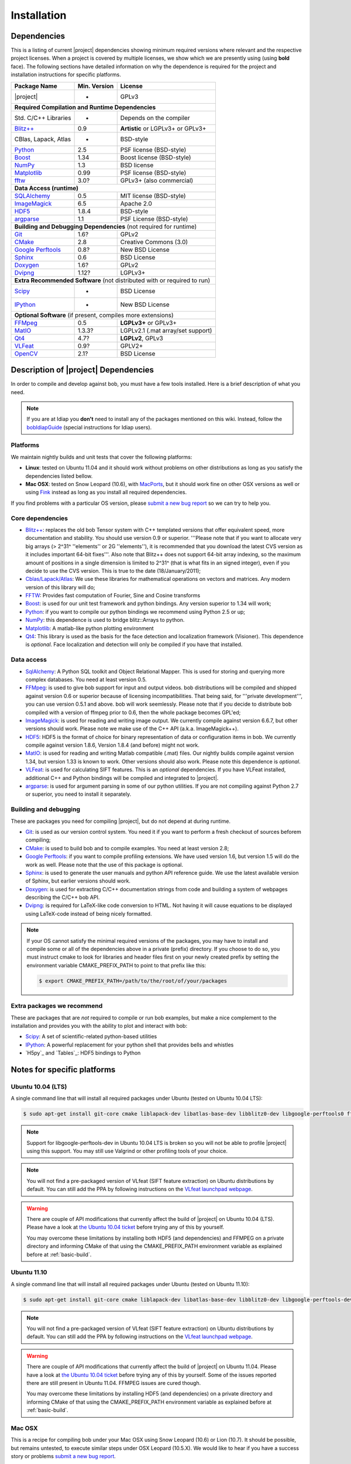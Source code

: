 .. vim: set fileencoding=utf-8 :
.. Andre Anjos <andre.anjos@idiap.ch>
.. Wed Jan 11 14:43:35 2012 +0100
.. 
.. Copyright (C) 2011-2012 Idiap Reasearch Institute, Martigny, Switzerland
.. 
.. This program is free software: you can redistribute it and/or modify
.. it under the terms of the GNU General Public License as published by
.. the Free Software Foundation, version 3 of the License.
.. 
.. This program is distributed in the hope that it will be useful,
.. but WITHOUT ANY WARRANTY; without even the implied warranty of
.. MERCHANTABILITY or FITNESS FOR A PARTICULAR PURPOSE.  See the
.. GNU General Public License for more details.
.. 
.. You should have received a copy of the GNU General Public License
.. along with this program.  If not, see <http://www.gnu.org/licenses/>.

**************
 Installation
**************

.. _section-dependencies:

Dependencies
------------

This is a listing of current |project| dependencies showing minimum required
versions where relevant and the respective project licenses. When a project is
covered by multiple licenses, we show which we are presently using (using
**bold** face). The following sections have detailed information on why the
dependence is required for the project and installation instructions for
specific platforms.

+----------------------+--------------+------------------------------------+
| Package Name         | Min. Version | License                            |
+======================+==============+====================================+
| |project|            | -            | GPLv3                              |
+----------------------+--------------+------------------------------------+
| **Required Compilation and Runtime Dependencies**                        |
+----------------------+--------------+------------------------------------+
| Std. C/C++ Libraries | -            | Depends on the compiler            |
+----------------------+--------------+------------------------------------+
| `Blitz++`_           | 0.9          | **Artistic** or LGPLv3+ or GPLv3+  |
+----------------------+--------------+------------------------------------+
| CBlas, Lapack, Atlas | -            | BSD-style                          |
+----------------------+--------------+------------------------------------+
| `Python`_            | 2.5          | PSF license (BSD-style)            |
+----------------------+--------------+------------------------------------+
| `Boost`_             | 1.34         | Boost license (BSD-style)          |
+----------------------+--------------+------------------------------------+
| `NumPy`_             | 1.3          | BSD license                        |
+----------------------+--------------+------------------------------------+
| `Matplotlib`_        | 0.99         | PSF license (BSD-style)            |
+----------------------+--------------+------------------------------------+
| `fftw`_              | 3.0?         | GPLv3+ (also commercial)           |
+----------------------+--------------+------------------------------------+
| **Data Access (runtime)**                                                |
+----------------------+--------------+------------------------------------+
| `SQLAlchemy`_        | 0.5          | MIT license (BSD-style)            |
+----------------------+--------------+------------------------------------+
| `ImageMagick`_       | 6.5          | Apache 2.0                         |
+----------------------+--------------+------------------------------------+
| `HDF5`_              | 1.8.4        | BSD-style                          |
+----------------------+--------------+------------------------------------+
| `argparse`_          | 1.1          | PSF License (BSD-style)            |
+----------------------+--------------+------------------------------------+
| **Building and Debugging Dependencies** (not required for runtime)       |
+----------------------+--------------+------------------------------------+
| `Git`_               | 1.6?         | GPLv2                              |
+----------------------+--------------+------------------------------------+
| `CMake`_             | 2.8          | Creative Commons (3.0)             |
+----------------------+--------------+------------------------------------+
| `Google Perftools`_  | 0.8?         | New BSD License                    |
+----------------------+--------------+------------------------------------+
| `Sphinx`_            | 0.6          | BSD License                        |
+----------------------+--------------+------------------------------------+
| `Doxygen`_           | 1.6?         | GPLv2                              |
+----------------------+--------------+------------------------------------+
| `Dvipng`_            | 1.12?        | LGPLv3+                            |
+----------------------+--------------+------------------------------------+
| **Extra Recommended Software** (not distributed with or required to run) | 
+----------------------+--------------+------------------------------------+
| `Scipy`_             | -            | BSD License                        |
+----------------------+--------------+------------------------------------+
| `IPython`_           | -            | New BSD License                    |
+----------------------+--------------+------------------------------------+
| **Optional Software** (if present, compiles more extensions)             |
+----------------------+--------------+------------------------------------+
| `FFMpeg`_            | 0.5          | **LGPLv3+** or GPLv3+              |
+----------------------+--------------+------------------------------------+
| `MatIO`_             | 1.3.3?       | LGPLv2.1 (.mat array/set support)  | 
+----------------------+--------------+------------------------------------+
| `Qt4`_               | 4.7?         | **LGPLv2**, GPLv3                  |
+----------------------+--------------+------------------------------------+
| `VLFeat`_            | 0.9?         | GPLV2+                             |
+----------------------+--------------+------------------------------------+
| `OpenCV`_            | 2.1?         | BSD License                        |
+----------------------+--------------+------------------------------------+


Description of |project| Dependencies
-------------------------------------

In order to compile and develop against bob, you must have a few tools
installed. Here is a brief description of what you need.

.. note::
   If you are at Idiap you **don't** need to install any of the packages
   mentioned on this wiki. Instead, follow the `bobIdiapGuide`_ (special
   instructions for Idiap users).

Platforms
=========

We maintain nightly builds and unit tests that cover the following platforms:

* **Linux**: tested on Ubuntu 11.04 and it should work without problems on
  other distributions as long as you satisfy the dependencies listed bellow.
* **Mac OSX**: tested on Snow Leopard (10.6), with `MacPorts`_, but it should
  work fine on other OSX versions as well or using `Fink`_ instead as long as
  you install all required dependencies.

If you find problems with a particular OS version, please `submit a new bug
report`_ so we can try to help you.

Core dependencies
=================

* `Blitz++`_: replaces the old bob Tensor system with C++ templated
  versions that offer equivalent speed, more documentation and stability. You
  should use version 0.9 or superior. '''Please note that if you want to
  allocate very big arrays (> 2^31^ ''elements'' or 2G ''elements''), it is
  recommended that you download the latest CVS version as it includes important
  64-bit fixes'''. Also note that Blitz++ does not support 64-bit array
  indexing, so the maximum amount of positions in a single dimension is limited
  to 2^31^  (that is what fits in an signed integer), even if you decide to use
  the CVS version. This is true to the date (18/January/2011);
* `Cblas/Lapack/Atlas`_: We use these libraries for mathematical operations
  on vectors and matrices. Any modern version of this library will do;
* `FFTW`_: Provides fast computation of Fourier, Sine and Cosine transforms
* `Boost`_: is used for our unit test framework and python bindings. Any
  version superior to 1.34 will work;
* `Python`_: if you want to compile our python bindings we recommend using
  Python 2.5 or up;
* `NumPy`_: this dependence is used to bridge blitz::Arrays to python.
* `Matplotlib`_: A matlab-like python plotting environment
* `Qt4`_: This library is used as the basis for the face detection and
  localization framework (Visioner). This dependence is *optional*. Face
  localization and detection will only be compiled if you have that installed.

Data access
===========

* `SqlAlchemy`_: A Python SQL toolkit and Object Relational Mapper. This is
  used for storing and querying more complex databases. You need at least
  version 0.5.
* `FFMpeg`_: is used to give bob support for input and output videos.
  bob distributions will be compiled and shipped against version 0.6 or
  superior because of licensing incompatibilities. That being said, for
  '''private development''', you can use version 0.5.1 and above. bob will
  work seemlessly. Please note that if you decide to distribute bob compiled
  with a version of ffmpeg prior to 0.6, then the whole package becomes GPL'ed;
* `ImageMagick`_: is used for reading and writing image output. We
  currently compile against version 6.6.7, but other versions should work.
  Please note we make use of the C++ API (a.k.a. ImageMagick++).
* `HDF5`_: HDF5 is the format of choice for binary representation of data
  or configuration items in bob. We currently compile against version 1.8.6,
  Version 1.8.4 (and before) might not work.
* `MatIO`_: is used for reading and writing Matlab compatible (.mat) files.
  Our nightly builds compile against version 1.34, but version 1.33 is known to
  work. Other versions should also work. Please note this dependence is
  *optional*.
* `VLFeat`_: is used for calculating SIFT features. This is an *optional*
  dependencies. If you have VLFeat installed, additional C++ and Python
  bindings will be compiled and integrated to |project|.
* `argparse`_: is used for argument parsing in some of our python utilities. If
  you are not compiling against Python 2.7 or superior, you need to install it
  separately.

.. _basic-build:

Building and debugging
======================

These are packages you need for compiling |project|, but do not depend at
during runtime.

* `Git`_: is used as our version control system. You need it if you want to
  perform a fresh checkout of sources beforem compiling;
* `CMake`_: is used to build bob and to compile examples. You need at
  least version 2.8;
* `Google Perftools`_: if you want to compile profiling extensions. We have
  used version 1.6, but version 1.5 will do the work as well. Please note that
  the use of this package is optional.
* `Sphinx`_: is used to generate the user manuals and python API reference
  guide. We use the latest available version of Sphinx, but earlier versions
  should work.
* `Doxygen`_: is used for extracting C/C++ documentation strings from code
  and building a system of webpages describing the C/C++ bob API.
* `Dvipng`_: is required for LaTeX-like code conversion to HTML. Not having it
  will cause equations to be displayed using LaTeX-code instead of being nicely
  formatted.

.. note::
   If your OS cannot satisfy the minimal required versions of the packages, you
   may have to install and compile some or all of the dependencies above in a
   private (prefix) directory. If you choose to do so, you must instruct cmake
   to look for libraries and header files first on your newly created prefix by
   setting the environment variable CMAKE_PREFIX_PATH to point to that prefix
   like this:

   .. code-block:: sh

      $ export CMAKE_PREFIX_PATH=/path/to/the/root/of/your/packages

Extra packages we recommend
===========================

These are packages that are *not* required to compile or run bob examples,
but make a nice complement to the installation and provides you with the
ability to plot and interact with bob:

* `Scipy`_: A set of scientific-related python-based utilities
* `IPython`_: A powerful replacement for your python shell that provides bells
  and whistles
* `H5py`_ and `Tables`_: HDF5 bindings to Python

Notes for specific platforms
----------------------------

Ubuntu 10.04 (LTS)
==================

A single command line that will install all required packages under Ubuntu
(tested on Ubuntu 10.04 LTS):

.. code-block:: sh

   $ sudo apt-get install git-core cmake liblapack-dev libatlas-base-dev libblitz0-dev libgoogle-perftools0 ffmpeg libavcodec-dev libswscale-dev libboost-all-dev libavformat-dev graphviz libxml2-dev libmatio-dev libmagick++9-dev python-scipy python-numpy python-matplotlib ipython h5utils hdf5-tools libhdf5-doc libhdf5-serial-dev python-argparse python-sqlalchemy python-sphinx dvipng libqt4-dev libfftw3-dev

.. note::

  Support for libgoogle-perftools-dev in Ubuntu 10.04 LTS is broken so you will
  not be able to profile |project| using this support. You may still use
  Valgrind or other profiling tools of your choice.

.. note::

  You will not find a pre-packaged version of VLfeat (SIFT feature extraction)
  on Ubuntu distributions by default. You can still add the PPA by following
  instructions on the `VLfeat launchpad webpage`_.

.. warning::

  There are couple of API modifications that currently affect the build of
  |project| on Ubuntu 10.04 (LTS). Please have a look at `the Ubuntu 10.04
  ticket`_ before trying any of this by yourself.

  You may overcome these limitations by installing both HDF5 (and dependencies)
  and FFMPEG on a private directory and informing CMake of that using
  the CMAKE_PREFIX_PATH environment variable as explained before at
  :ref:`basic-build`.

Ubuntu 11.10
============

A single command line that will install all required packages under Ubuntu
(tested on Ubuntu 11.10):

.. code-block:: sh

   $ sudo apt-get install git-core cmake liblapack-dev libatlas-base-dev libblitz0-dev libgoogle-perftools-dev ffmpeg libavcodec-dev libswscale-dev libboost-all-dev libavformat-dev graphviz libxml2-dev libmatio-dev libmagick++9-dev python-scipy python-numpy python-matplotlib ipython h5utils hdf5-tools libhdf5-doc libhdf5-serial-dev python-sqlalchemy python-sphinx dvipng libqt4-dev libfftw3-dev

.. note::

  You will not find a pre-packaged version of VLfeat (SIFT feature extraction)
  on Ubuntu distributions by default. You can still add the PPA by following
  instructions on the `VLfeat launchpad webpage`_.

.. warning::

  There are couple of API modifications that currently affect the build of
  |project| on Ubuntu 11.04. Please have a look at `the Ubuntu 10.04
  ticket`_ before trying any of this by yourself. Some of the issues reported
  there are still present in Ubuntu 11.04. FFMPEG issues are cured though.

  You may overcome these limitations by installing HDF5 (and dependencies)
  on a private directory and informing CMake of that using the
  CMAKE_PREFIX_PATH environment variable as explained before at
  :ref:`basic-build`.

Mac OSX
=======

This is a recipe for compiling bob under your Mac OSX using Snow Leopard (10.6)
or Lion (10.7). It should be possible, but remains untested, to execute similar
steps under OSX Leopard (10.5.X). We would like to hear if you have a success
story or problems `submit a new bug report`_.

This recipe assumes you have already gone through the standard,
well-documented, `MacPorts installation instructions`_ and has a prompt just in
front of you and a checkout of bob you want to try out. Then, just do, at
your shell prompt:

.. code-block:: sh

   $ sudo port install cmake blitz ffmpeg python26 python_select gcc44 gcc_select py26-numpy -atlas matio imagemagick py26-ipython py26-matplotlib google-perftools doxygen py26-sphinx texlive-bin hdf5-18 py26-argparse qt4-mac boost +python26 python26-scipy +no_atlas fftw-3 vlfeat
   $ # go for a long coffee 

After the installation has finished, make sure you select python 2.6 (macports)
as your default shell:

.. code-block:: sh

  $ sudo port select python python26

This will make sure you use the correct version of python by default, but it is
not strictly necessary, if you remember choosing it correctly when starting a
prompt manually.

.. note::

  If you are installing on a machine running OSX Lion (10.7), use qt4-mac-devel
  (version 4.8) instead of the package "qt4-mac".

.. note::

  This setup will guide you to choose Python_ 2.6 as the interpreter where
  |project| will run. You can use Python_ 2.7 as well. Make the required
  modifications on the instructions above so to install packages for that
  version of python instead.

You can also install git if you want to submit patches to us:

.. code-block:: sh

   $ sudo port install  git-core +python26

For compiling |project| under OSX, we recommend the use of "llvm-gcc" instead
of plain gcc. After running the command above, do the following:

.. code-block:: sh

   $ sudo port select gcc llvm-gcc42
   #or
   $ sudo port select gcc mp-llvm-gcc42

.. warning::

  If you have an old ports tree, you may have to do instead:

  .. code-block:: sh

     $ sudo gcc_select llvm-gcc42
     #or
     $ sudo gcc_select mp-llvm-gcc42

.. warning::
   * The current MacPorts versionf blitz does not compile with anything newer
     than gcc-4.2.

After you have gone through these installation steps, you can proceed with the
normal :ref:`section-compilation` instructions. If you have followed the
`MacPorts`_ installation guide to the letter, your environment should be
correctly set. You **don't** need to setup any other environment variable.

Obtaining the code
------------------

To install bob you need first to set your mind on what to install. You can
choose between a released stable version from `Bob's website` or checkout and
build yourself following :ref:`section-compilation`.

.. warning::

  *Make sure to read  and install all requirements defined in*
  :ref:`section-dependencies`, *prior to running bob applications.*

Grab a tarball and change into the directory of your choice, let's say
``WORKDIR``:

.. code-block:: sh

  $ cd WORKDIR
  $ wget |bobweb|/nightlies/bob-nightly-latest.tar.gz
  $ tar xvfz bob-nightly-latest.tar.gz

.. _section-checkout:

Cloning/Checking out |project|
------------------------------

To checkout you currently need access to Idiap's internal filesystem (to be
publicly available soon!):

.. code-block:: sh

   $ git clone username@machine.idiap.ch:/idiap/group/bob/git/bob.git

You have to fill the ``username`` and ``machine`` bits with your Idiap username
and the machine you want to use for ssh. Please note that in order to push
changes you need that ``machine`` does have `BuildBot`_ packages installed so
that our build server is correctly informed of changes. Please contact one of
the |project| developers to learn about existing machines with packages
pre-installed.

.. _section-compilation:

Compiling the code
------------------

If you decided to download a source-form distribution. You need to compile it
in the destination machine before using it. Just execute:

.. code-block:: sh
   
   $ cd bob-x.y
   $ bin/debug.sh
   # or
   $ bin/release.sh

This will compile and install (under the directory `install` in the current
working directory) all libraries, executables and headers available in
|project|. You can fine tune the behavior of these shell scripts by looking up
its help message:

.. code-block:: sh

   $ bin/debug.sh --help
   # or
   $ bin/release.sh --help

Troubleshooting compilation
===========================

Most of the problems concerning compilation come from not satisfying correctly
the :ref:`section-dependencies`. Start by double-checking every dependency or
base OS and check everything is as expected. If you cannot go through, please
`submit a new bug report`_ in our tracking system. At this time make sure to
specify your OS version and the versions of the external dependencies so we can
try to reproduce the failure.

.. Place here references to all citations in lower case

.. _macports: http://www.macports.org
.. _macports installation instructions: http://www.macports.org/install.php
.. _fink: http://www.finkproject.org
.. _submit a new bug report: https://www.idiap.ch/software/bob/newticket
.. _blitz++: http://www.oonumerics.org/blitz
.. _cmake: http://www.cmake.org
.. _ffmpeg: http://www.ffmpeg.org
.. _cblas/lapack/atlas: http://www.netlib.org Cblas/Lapack/Atlas
.. _boost: http://www.boost.org
.. _python: http://www.python.org
.. _google perftools: http://code.google.com/p/google-perftools
.. _numpy: http://http://numpy.scipy.org
.. _libxml2: http://xmlsoft.org
.. _doxygen: http://www.doxygen.org
.. _sphinx: http://sphinx.pocoo.org
.. _matio: http://matio.sourceforge.net
.. _imagemagick: http://www.imagemagick.org
.. _hdf5: http://www.hdfgroup.org/HDF5
.. _scipy: http://www.scipy.org
.. _ipython: http://ipython.scipy.org
.. _matplotlib: http://matplotlib.sourceforge.net
.. _bobidiapguide: https://www.idiap.ch/software/bob/wiki/BobIdiapGuide
.. _buildbot: http://trac.buildbot.net
.. _the Ubuntu 10.04 ticket: http://www.idiap.ch/software/bob/ticket/89/
.. _argparse: http://code.google.com/p/argparse/
.. _sqlalchemy: http://www.sqlalchemy.org/
.. _dvipng: http://savannah.nongnu.org/projects/dvipng/
.. _qt4: http://qt.nokia.com/ 
.. _git: http://git-scm.com/
.. _vlfeat: http://www.vlfeat.org/
.. _vlfeat launchpad webpage: https://launchpad.net/~gezakovacs/+archive/vlfeat
.. _fftw: http://www.fftw.org/
.. _Bob's website: https://www.idiap.ch/software/bob
.. _OpenCV: http://opencv.willowgarage.com/
